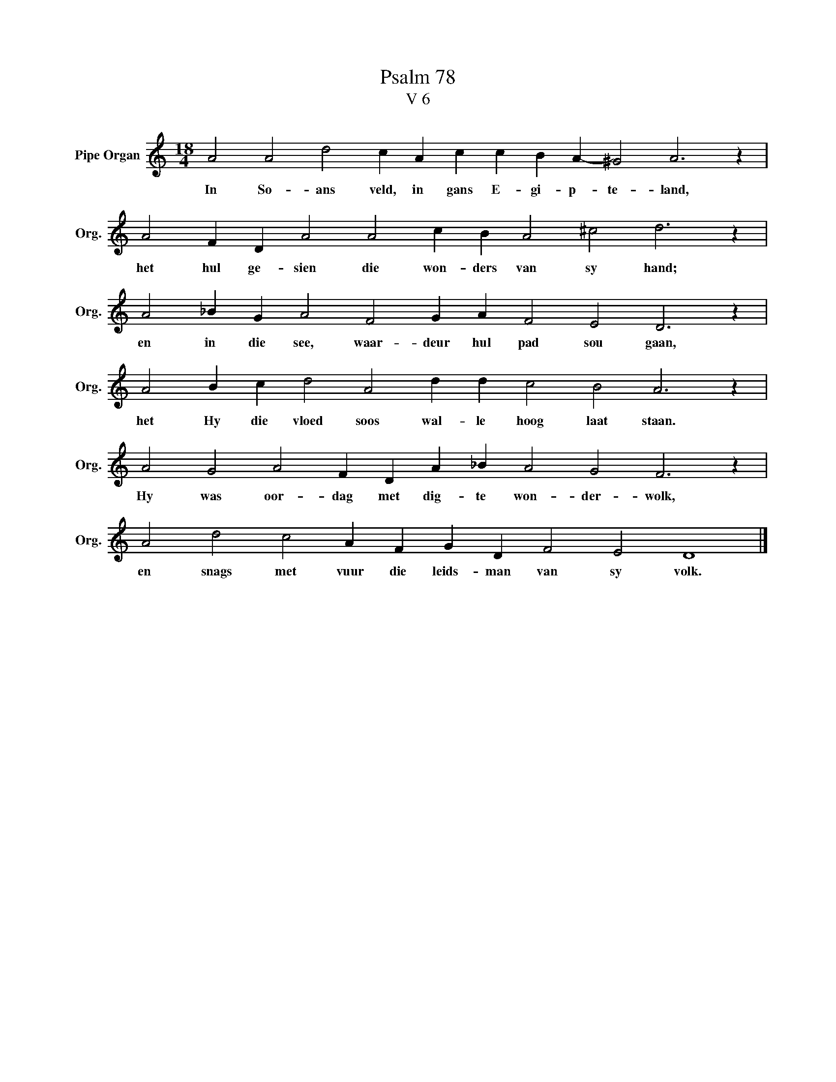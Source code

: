 X:1
T:Psalm 78
T:V 6
L:1/4
M:18/4
I:linebreak $
K:C
V:1 treble nm="Pipe Organ" snm="Org."
V:1
 A2 A2 d2 c A c c B A- ^G2 A3 z |$ A2 F D A2 A2 c B A2 ^c2 d3 z |$ A2 _B G A2 F2 G A F2 E2 D3 z |$ %3
w: In So- ans veld, in gans E- gi- p- te- land,|het hul ge- sien die won- ders van sy hand;|en in die see, waar- deur hul pad sou gaan,|
 A2 B c d2 A2 d d c2 B2 A3 z |$ A2 G2 A2 F D A _B A2 G2 F3 z |$ A2 d2 c2 A F G D F2 E2 D4 |] %6
w: het Hy die vloed soos wal- le hoog laat staan.|Hy was oor- dag met dig- te won- der- wolk,|en snags met vuur die leids- man van sy volk.|

